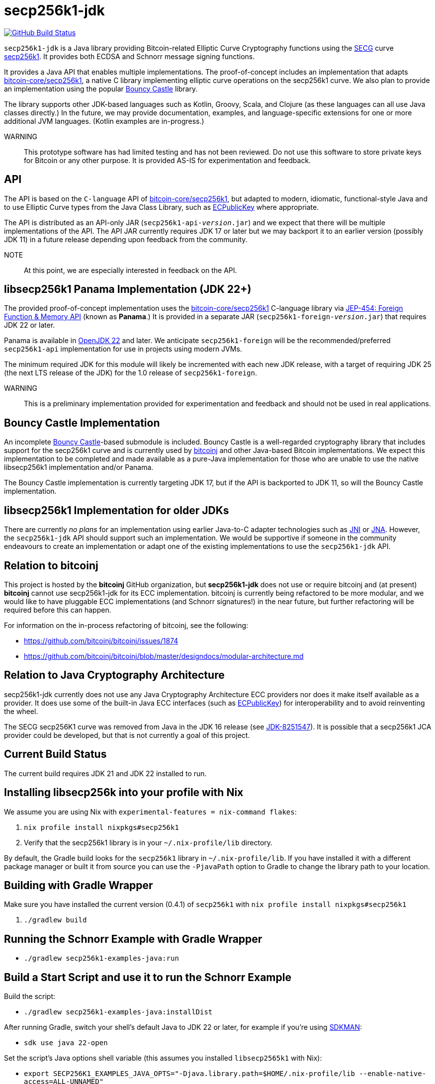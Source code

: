 = secp256k1-jdk

image:https://github.com/bitcoinj/secp256k1-jdk/workflows/Gradle%20Build/badge.svg[GitHub Build Status,link=https://github.com/bitcoinj/secp256k1-jdk/actions]

`secp256k1-jdk` is a Java library providing Bitcoin-related Elliptic Curve Cryptography functions using the https://www.secg.org/[SECG] curve
https://en.bitcoin.it/wiki/Secp256k1[secp256k1]. It provides both ECDSA and Schnorr message signing functions.

It provides a Java API that enables multiple implementations. The proof-of-concept includes an implementation that adapts https://github.com/bitcoin-core/secp256k1[bitcoin-core/secp256k1], a native C
library implementing elliptic curve operations on the secp256k1 curve. We also plan to provide an implementation using the popular https://www.bouncycastle.org[Bouncy Castle] library.

The library supports other JDK-based languages such as Kotlin, Groovy, Scala, and Clojure (as these languages can all use Java classes directly.) In the future, we may provide documentation, examples, and language-specific extensions for one or more additional JVM languages. (Kotlin examples are in-progress.)

WARNING:: This prototype software has had limited testing and has not been reviewed. Do not use this software to store private keys for Bitcoin or any other purpose. It is provided AS-IS for experimentation and feedback.

== API

The API is based on the `C-language` API of https://github.com/bitcoin-core/secp256k1[bitcoin-core/secp256k1], but adapted
to modern, idiomatic, functional-style Java and to use Elliptic Curve types from the Java Class Library, such as https://docs.oracle.com/en/java/javase/21/docs/api/java.base/java/security/interfaces/ECPublicKey.html[ECPublicKey] where appropriate.

The API is distributed as an API-only JAR (```secp256k1-api-_version_.jar```) and we expect that there will be multiple implementations of the API. The API JAR currently requires JDK 17 or later but we may backport it to an earlier version (possibly JDK 11) in a future release depending upon feedback from the community.

NOTE:: At this point, we are especially interested in feedback on the API.

== libsecp256k1 Panama Implementation (JDK 22+)

The provided proof-of-concept implementation uses the https://github.com/bitcoin-core/secp256k1[bitcoin-core/secp256k1] C-language library via https://openjdk.org/jeps/454[JEP-454: Foreign Function & Memory API] (known as **Panama**.) It is provided in a separate JAR (```secp256k1-foreign-_version_.jar```) that requires JDK 22 or later.

Panama is available in https://openjdk.org/projects/jdk/22/[OpenJDK 22] and later. We anticipate `secp256k1-foreign` will be
the recommended/preferred `secp256k1-api` implementation for use in projects using modern JVMs.

The minimum required JDK for this module will likely be incremented with each new JDK release, with a target of requiring JDK 25 (the next LTS release of the JDK) for the 1.0 release of `secp256k1-foreign`.

WARNING:: This is a preliminary implementation provided for experimentation and feedback and should not be used in real applications.

== Bouncy Castle Implementation

An incomplete https://www.bouncycastle.org[Bouncy Castle]-based submodule is included. Bouncy Castle is a well-regarded cryptography library that includes support for the secp256k1 curve and is currently used by https://bitcoinj.org[bitcoinj] and other Java-based Bitcoin implementations. We expect this implementation to be completed and made available as a pure-Java implementation for those who are unable to use the native libsecp256k1 implementation and/or Panama.

The Bouncy Castle implementation is currently targeting JDK 17, but if the API is backported to JDK 11, so will the Bouncy Castle implementation.

== libsecp256k1 Implementation for older JDKs

There are currently _no plans_ for an implementation using earlier Java-to-C adapter technologies such as https://docs.oracle.com/en/java/javase/21/docs/specs/jni/index.html[JNI] or https://github.com/java-native-access/jna[JNA]. However, the `secp256k1-jdk` API should support such an implementation. We would be supportive if someone in the community endeavours to create an implementation or adapt one of the existing implementations to use the `secp256k1-jdk` API.

== Relation to bitcoinj

This project is hosted by the *bitcoinj* GitHub organization, but *secp256k1-jdk* does not use or require bitcoinj and (at present) *bitcoinj* cannot use secp256k1-jdk for its ECC implementation. bitcoinj is currently being refactored to be more modular, and we would like to have pluggable ECC implementations (and Schnorr signatures!) in the near future, but further refactoring will be required before this can happen.

For information on the in-process refactoring of bitcoinj, see the following:

* https://github.com/bitcoinj/bitcoinj/issues/1874
* https://github.com/bitcoinj/bitcoinj/blob/master/designdocs/modular-architecture.md


== Relation to Java Cryptography Architecture

secp256k1-jdk currently does not use any Java Cryptography Architecture ECC providers nor does it make itself available as a provider. It does use some of the built-in Java ECC interfaces (such as https://docs.oracle.com/en/java/javase/21/docs/api/java.base/java/security/interfaces/ECPublicKey.html[ECPublicKey]) for interoperability and to avoid reinventing the wheel.

The SECG secp256K1 curve was removed from Java in the JDK 16 release (see https://bugs.openjdk.org/browse/JDK-8251547[JDK-8251547]). It is possible that a secp256k1 JCA provider could be developed, but that is not currently a goal of this project.

== Current Build Status

The current build requires JDK 21 and JDK 22 installed to run.

== Installing libsecp256k into your profile with Nix

We assume you are using Nix with `experimental-features = nix-command flakes`:

. `nix profile install nixpkgs#secp256k1`
. Verify that the secp256k1 library is in your `~/.nix-profile/lib` directory.

By default, the Gradle build looks for the `secp256k1` library in  `~/.nix-profile/lib`. If you have installed it with
a different package manager or built it from source you can use the `-PjavaPath` option to Gradle to change the library
path to your location.

== Building with Gradle Wrapper

Make sure you have installed the current version (0.4.1) of `secp256k1` with `nix profile install nixpkgs#secp256k1`

. `./gradlew build`

== Running the Schnorr Example with Gradle Wrapper

* `./gradlew secp256k1-examples-java:run`

== Build a Start Script and use it to run the Schnorr Example

Build the script:

* `./gradlew secp256k1-examples-java:installDist`

After running Gradle, switch your shell's default Java to JDK 22 or later, for example if you're using https://sdkman.io[SDKMAN]:

* `sdk use java 22-open`

Set the script's Java options shell variable (this assumes you installed `libsecp2565k1` with Nix):

* `export SECP256K1_EXAMPLES_JAVA_OPTS="-Djava.library.path=$HOME/.nix-profile/lib --enable-native-access=ALL-UNNAMED"`

Run the script:

* `./secp256k1-examples-java/build/install/secp256k1-examples-java/bin/secp256k1-examples-java`

== Building with Nix

NOTE:: We currently only support setting up a development environment with Nix. In the future we hope to support a full Nix build.

To start a development shell with all build prerequisites installed and run the Gradle build:

. `nix develop`
. `gradle build`

== Extracting Headers with Nix

To extract the libsecp256k1 headers into Java classes via `jextract` using the `extract-header.sh` script:

. `nix develop`
. `./extract-headers.sh`

The extracted headers will be writen to `./build/org/bitcoinj/secp256k1/foreign/jextract`. You can compare the generated headers with the checked-in headers with:

. `diff -r secp256k1-foreign/src/main/java/org/bitcoinj/secp256k1/foreign/jextract build/org/bitcoinj/secp256k1/foreign/jextract`


== Reporting a vulnerability

See SECURITY.adoc (TBD)

== References

=== secp256k1 library

* https://github.com/bitcoin-core/secp256k1[bitcoin-core/secp256k1] on GitHub


=== Other JDK Implementations of secp256k1

* bitcoin-s fork https://bitcoin-s.org/docs/secp256k1/jni-modify
* Sparrow/Drongo JNI: https://github.com/sparrowwallet/drongo/tree/master/src/main/java/org/bitcoin
* Kotlin multiplatform wrapper: https://github.com/acinq/secp256k1-kmp
* Samourai port of Sipa's Python reference implementation to Java: https://code.samourai.io/samouraidev/BIP340_Schnorr[BIP340_Schnorr]

=== Other JDK implementations of Elliptic Curve Cryptography

* https://www.bouncycastle.org/java.html[Bouncy Castle]
* https://mail.openjdk.org/pipermail/announce/2024-March/000347.html[OpenJDK Project Brisbane] - uses Foreign Function & Memory API to encapsulate the FIPS 140 validated OpenSSL library.

=== BIPS

* https://github.com/bitcoin/bips/blob/master/bip-0340.mediawiki[BIP 340]: Schnorr Signatures for secp256k1

=== General and Elliptic Curve Cryptography

* https://math.berkeley.edu/~ribet/116/
* https://www.chosenplaintext.ca/articles/beginners-guide-constant-time-cryptography.html
* https://fangpenlin.com/posts/2019/10/07/elliptic-curve-cryptography-explained/[Elliptic Curve Cryptography Explained]
* https://eprint.iacr.org/2015/1060.pdf[Complete addition formulas for prime order elliptic curves]: Joost Renes, Craig Costello, and Lejla Batina

=== Elligator

* https://elligator.org
* https://dl.acm.org/doi/10.1145/2508859.2516734[Elligator: elliptic-curve points indistinguishable from uniform random strings]

=== Java Cryptography Books & Articles

* https://leanpub.com/javacryptotoolsandtech[Java Cryptography: Tools and Techniques]
* https://www.novixys.com/blog/generate-bitcoin-addresses-java/ (Obsolete as of JDK 16)

